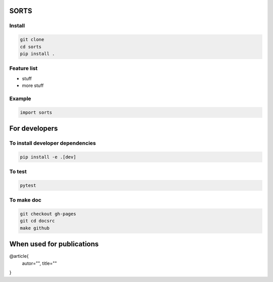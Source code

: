 SORTS
=========



Install
-----------------

.. code-block:: bash

   git clone
   cd sorts
   pip install .



Feature list
-------------

* stuff
* more stuff


Example
---------------


.. code-block:: python

   import sorts


For developers
===============

To install developer dependencies 
------------------------------------

.. code-block:: bash

   pip install -e .[dev]


To test
-----------------

.. code-block:: bash

   pytest



To make doc
-----------------

.. code-block:: bash

   git checkout gh-pages
   git cd docsrc
   make github



When used for publications
===========================

@article{
    autor="",
    title=""
}


